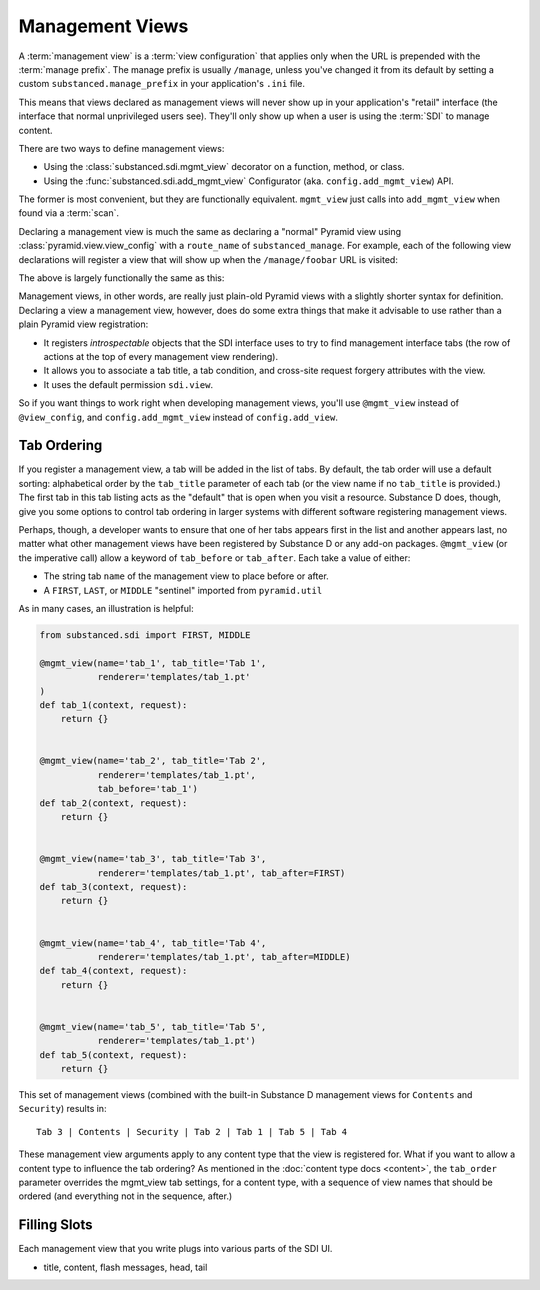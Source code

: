 ================
Management Views
================

A :term:`management view` is a :term:`view configuration` that applies only
when the URL is prepended with the :term:`manage prefix`. The manage prefix
is usually ``/manage``, unless you've changed it from its default by setting
a custom ``substanced.manage_prefix`` in your application's ``.ini`` file.

This means that views declared as management views will never show up in your
application's "retail" interface (the interface that normal unprivileged
users see).  They'll only show up when a user is using the :term:`SDI` to
manage content.

There are two ways to define management views:

- Using the :class:`substanced.sdi.mgmt_view` decorator on a function,
  method, or class.

- Using the :func:`substanced.sdi.add_mgmt_view` Configurator (aka.
  ``config.add_mgmt_view``) API.

The former is most convenient, but they are functionally equivalent.
``mgmt_view`` just calls into ``add_mgmt_view`` when found via a
:term:`scan`.

Declaring a management view is much the same as declaring a "normal" Pyramid
view using :class:`pyramid.view.view_config` with a ``route_name`` of
``substanced_manage``.  For example, each of the following view declarations
will register a view that will show up when the ``/manage/foobar`` URL is
visited:

.. code-block:: python
   :linenos:

   from pyramid.view import view_config

   @view_config(
       renderer='string',
       route_name='substanced_manage', 
       name='foobar',
       permission='sdi.view',
       )
   def foobar(request):
       return 'Foobar!'

The above is largely functionally the same as this:

.. code-block:: python
   :linenos:

   from substanced.sdi import mgmt_view

   @mgmt_view(renderer='string', name='foobar')
   def foobar(request):
       return 'Foobar!'

Management views, in other words, are really just plain-old Pyramid views
with a slightly shorter syntax for definition.  Declaring a view a management
view, however, does do some extra things that make it advisable to use rather
than a plain Pyramid view registration:

- It registers *introspectable* objects that the SDI interface uses to try to
  find management interface tabs (the row of actions at the top of every
  management view rendering).

- It allows you to associate a tab title, a tab condition, and cross-site
  request forgery attributes with the view.

- It uses the default permission ``sdi.view``.

So if you want things to work right when developing management views, you'll
use ``@mgmt_view`` instead of ``@view_config``, and ``config.add_mgmt_view``
instead of ``config.add_view``.

Tab Ordering
============

If you register a management view, a tab will be added in the list of
tabs. By default, the tab order will use a default sorting: alphabetical
order by the ``tab_title`` parameter of each tab (or the view name if no
``tab_title`` is provided.) The first tab in this tab listing acts as
the "default" that is open when you visit a resource. Substance D does,
though, give you some options to control tab ordering in larger systems
with different software registering management views.

Perhaps, though, a developer wants to ensure that one of her tabs
appears first in the list and another appears last,
no matter what other management views have been registered by Substance
D or any add-on packages. ``@mgmt_view`` (or the imperative call) allow
a keyword of ``tab_before`` or ``tab_after``. Each take a value of
either:

- The string tab ``name`` of the management view to place before or
  after.

- A ``FIRST``, ``LAST``, or ``MIDDLE`` "sentinel" imported from
  ``pyramid.util``

As in many cases, an illustration is helpful:

.. code-block:: python

    from substanced.sdi import FIRST, MIDDLE

    @mgmt_view(name='tab_1', tab_title='Tab 1',
               renderer='templates/tab_1.pt'
    )
    def tab_1(context, request):
        return {}


    @mgmt_view(name='tab_2', tab_title='Tab 2',
               renderer='templates/tab_1.pt',
               tab_before='tab_1')
    def tab_2(context, request):
        return {}


    @mgmt_view(name='tab_3', tab_title='Tab 3',
               renderer='templates/tab_1.pt', tab_after=FIRST)
    def tab_3(context, request):
        return {}


    @mgmt_view(name='tab_4', tab_title='Tab 4',
               renderer='templates/tab_1.pt', tab_after=MIDDLE)
    def tab_4(context, request):
        return {}


    @mgmt_view(name='tab_5', tab_title='Tab 5',
               renderer='templates/tab_1.pt')
    def tab_5(context, request):
        return {}

This set of management views (combined with the built-in Substance D
management views for ``Contents`` and ``Security``) results in::

  Tab 3 | Contents | Security | Tab 2 | Tab 1 | Tab 5 | Tab 4

These management view arguments apply to any content type that the view
is registered for. What if you want to allow a content type to
influence the tab ordering? As mentioned in the
:doc:`content type docs <content>`, the ``tab_order`` parameter
overrides the mgmt_view tab settings, for a content type, with a
sequence of view names that should be ordered (and everything
not in the sequence, after.)

Filling Slots
=============

Each management view that you write plugs into various parts of the SDI
UI.

- title, content, flash messages, head, tail
